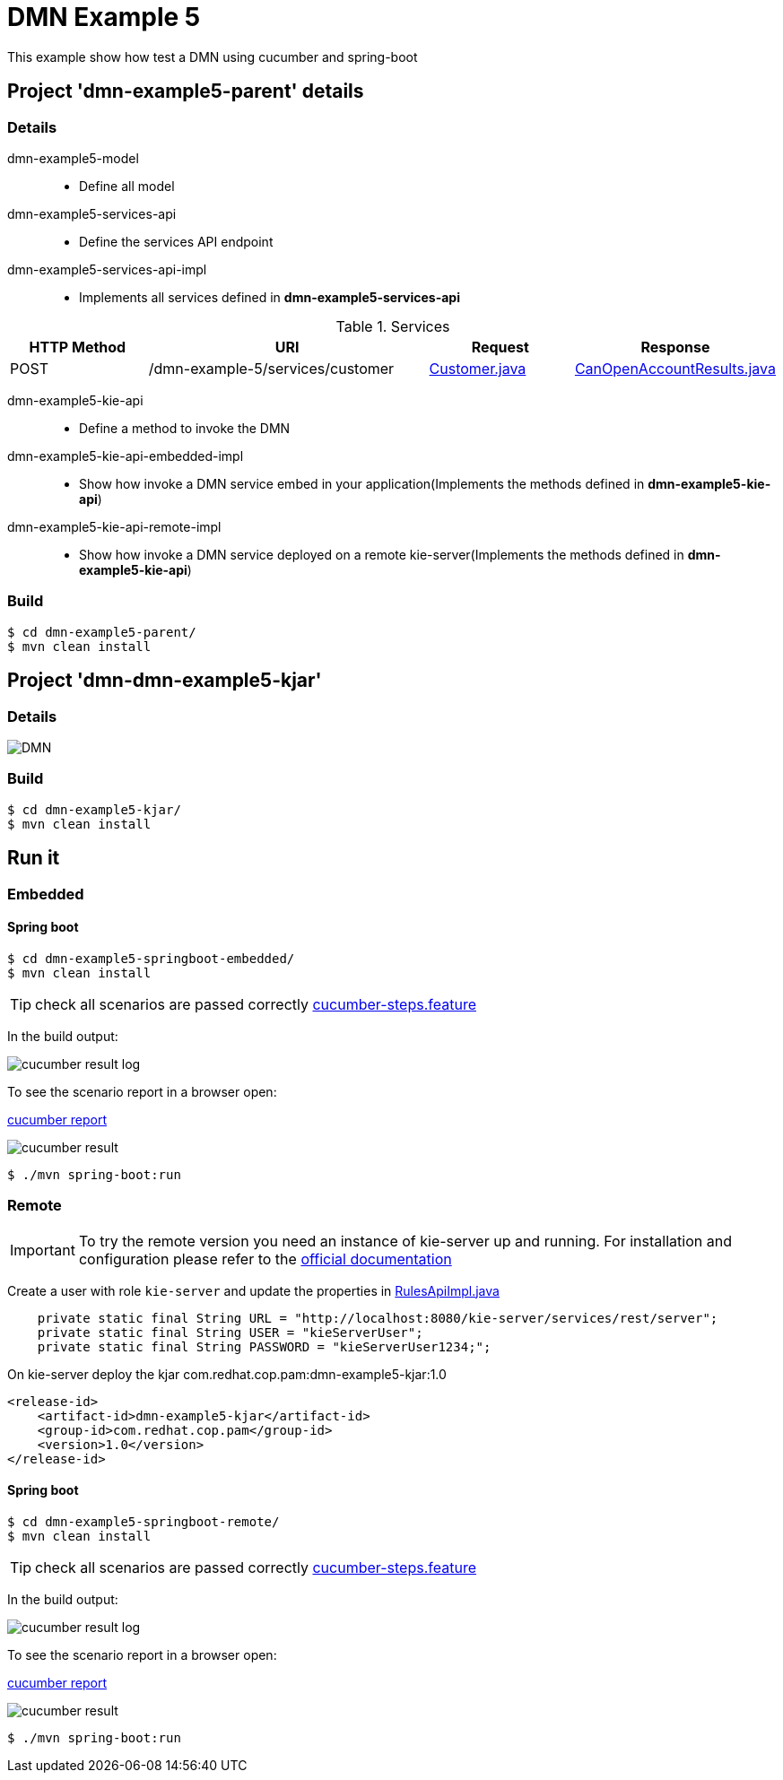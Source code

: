 = DMN Example 5

This example show how test a DMN using cucumber and spring-boot

== Project 'dmn-example5-parent' details

=== Details

dmn-example5-model::
* Define all model
dmn-example5-services-api::
* Define the services API endpoint
dmn-example5-services-api-impl::
* Implements all services defined in *dmn-example5-services-api*

[cols="1,2,1,1", options="header"]
.Services
|===
|HTTP Method |URI |Request |Response

|POST
|/dmn-example-5/services/customer
|xref:dmn-example5-parent/dmn-example5-model/src/main/java/com/redhat/cop/pam/example5/Customer.java[Customer.java]
|xref:dmn-example5-parent/dmn-example5-model/src/main/java/com/redhat/cop/pam/example5/CanOpenAccountResults.java[CanOpenAccountResults.java]
|===

dmn-example5-kie-api::
* Define a method to invoke the DMN
dmn-example5-kie-api-embedded-impl::
* Show how invoke a DMN service embed in your application(Implements the methods defined in *dmn-example5-kie-api*)
dmn-example5-kie-api-remote-impl::
* Show how invoke a DMN service deployed on a remote kie-server(Implements the methods defined in *dmn-example5-kie-api*)

=== Build
```
$ cd dmn-example5-parent/
$ mvn clean install
```

== Project 'dmn-dmn-example5-kjar'

=== Details

image::images/DMN.png[]

=== Build
```
$ cd dmn-example5-kjar/
$ mvn clean install
```

== Run it

=== Embedded

==== Spring boot
```
$ cd dmn-example5-springboot-embedded/
$ mvn clean install
```
TIP: check all scenarios are passed correctly xref:dmn-example5-springboot-embedded/src/test/resources/cucumber-steps.feature[cucumber-steps.feature]

In the build output:

image::images/cucumber-result-log.png[]

To see the scenario report in a browser open:

xref:dmn-example5-springboot-embedded/target/cucumber/index.html[cucumber report]

image::images/cucumber-result.png[]

```
$ ./mvn spring-boot:run
```

=== Remote
IMPORTANT: To try the remote version you need an instance of kie-server up and running.
For installation and configuration please refer to the https://access.redhat.com/documentation/en-us/red_hat_process_automation_manager/7.7/[official documentation]

Create a user with role `kie-server` and update the properties in xref:dmn-example5-parent/dmn-example5-kie-api-remote-impl/src/main/java/com/redhat/cop/pam/example5/kie/api/impl/RulesApiImpl.java[RulesApiImpl.java]
```
    private static final String URL = "http://localhost:8080/kie-server/services/rest/server";
    private static final String USER = "kieServerUser";
    private static final String PASSWORD = "kieServerUser1234;";
```

On kie-server deploy the kjar com.redhat.cop.pam:dmn-example5-kjar:1.0
```
<release-id>
    <artifact-id>dmn-example5-kjar</artifact-id>
    <group-id>com.redhat.cop.pam</group-id>
    <version>1.0</version>
</release-id>
```

==== Spring boot
```
$ cd dmn-example5-springboot-remote/
$ mvn clean install
```
TIP: check all scenarios are passed correctly xref:dmn-example5-springboot-remote/src/test/resources/cucumber-steps.feature[cucumber-steps.feature]

In the build output:

image::images/cucumber-result-log.png[]

To see the scenario report in a browser open:

xref:dmn-example5-springboot-remote/target/cucumber/index.html[cucumber report]

image::images/cucumber-result.png[]

```
$ ./mvn spring-boot:run
```